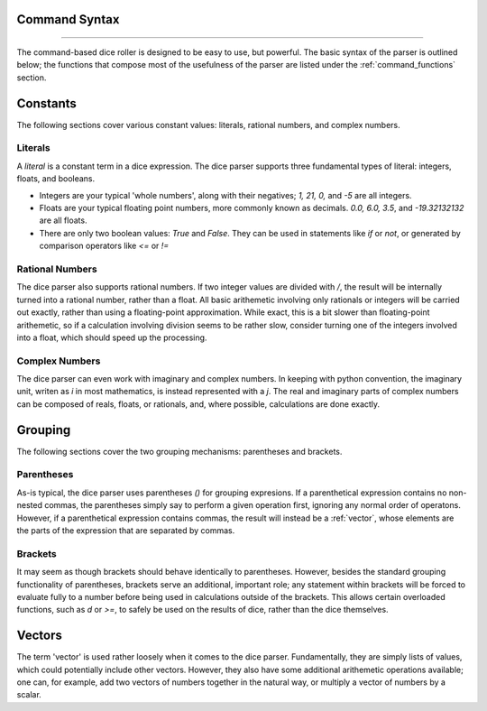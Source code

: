 .. RPDiscordRewrite documentation master file, created by
   sphinx-quickstart on Mon May 28 13:33:53 2018.
   You can adapt this file completely to your liking, but it should at least
   contain the root `toctree` directive.

.. _command_syntax:

Command Syntax
============================================
--------------------------------------------

The command-based dice roller is designed to be easy to use, but powerful. The basic syntax of the parser is outlined below; the functions that compose most of the usefulness of the parser are listed under the :ref:`command_functions` section.

.. _constants:

Constants
============================================

The following sections cover various constant values: literals, rational numbers, and complex numbers.

.. _literals:
Literals
--------------------------------------------

A `literal` is a constant term in a dice expression. The dice parser supports three fundamental types of literal: integers, floats, and booleans.

* Integers are your typical 'whole numbers', along with their negatives; `1, 21, 0,` and `-5` are all integers.
* Floats are your typical floating point numbers, more commonly known as decimals. `0.0, 6.0, 3.5`, and `-19.32132132` are all floats.
* There are only two boolean values: `True` and `False`. They can be used in statements like `if` or `not`, or generated by comparison operators like `<=` or `!=`

.. _rational_numbers:

Rational Numbers
--------------------------------------------

The dice parser also supports rational numbers. If two integer values are divided with `/`, the result will be internally turned into a rational number, rather than a float. All basic arithemetic involving only rationals or integers will be carried out exactly, rather than using a floating-point approximation. While exact, this is a bit slower than floating-point arithemetic, so if a calculation involving division seems to be rather slow, consider turning one of the integers involved into a float, which should speed up the processing.

.. _complex_numbers:

Complex Numbers
--------------------------------------------

The dice parser can even work with imaginary and complex numbers. In keeping with python convention, the imaginary unit, writen as `i` in most mathematics, is instead represented with a `j`. The real and imaginary parts of complex numbers can be composed of reals, floats, or rationals, and, where possible, calculations are done exactly.

.. _grouping:

Grouping
============================================

The following sections cover the two grouping mechanisms: parentheses and brackets.

.. _parentheses::

Parentheses
--------------------------------------------

As-is typical, the dice parser uses parentheses `()` for grouping expresions. If a parenthetical expression contains no non-nested commas, the parentheses simply say to perform a given operation first, ignoring any normal order of operatons. However, if a parenthetical expression contains commas, the result will instead be a :ref:`vector`, whose elements are the parts of the expression that are separated by commas.

.. _brackets::

Brackets
--------------------------------------------

It may seem as though brackets should behave identically to parentheses. However, besides the standard grouping functionality of parentheses, brackets serve an additional, important role; any statement within brackets will be forced to evaluate fully to a number before being used in calculations outside of the brackets. This allows certain overloaded functions, such as `d` or `>=`, to safely be used on the results of dice, rather than the dice themselves.

.. _vectors:

Vectors
============================================

The term 'vector' is used rather loosely when it comes to the dice parser. Fundamentally, they are simply lists of values, which could potentially include other vectors. However, they also have some additional arithemetic operations available; one can, for example, add two vectors of numbers together in the natural way, or multiply a vector of numbers by a scalar.
